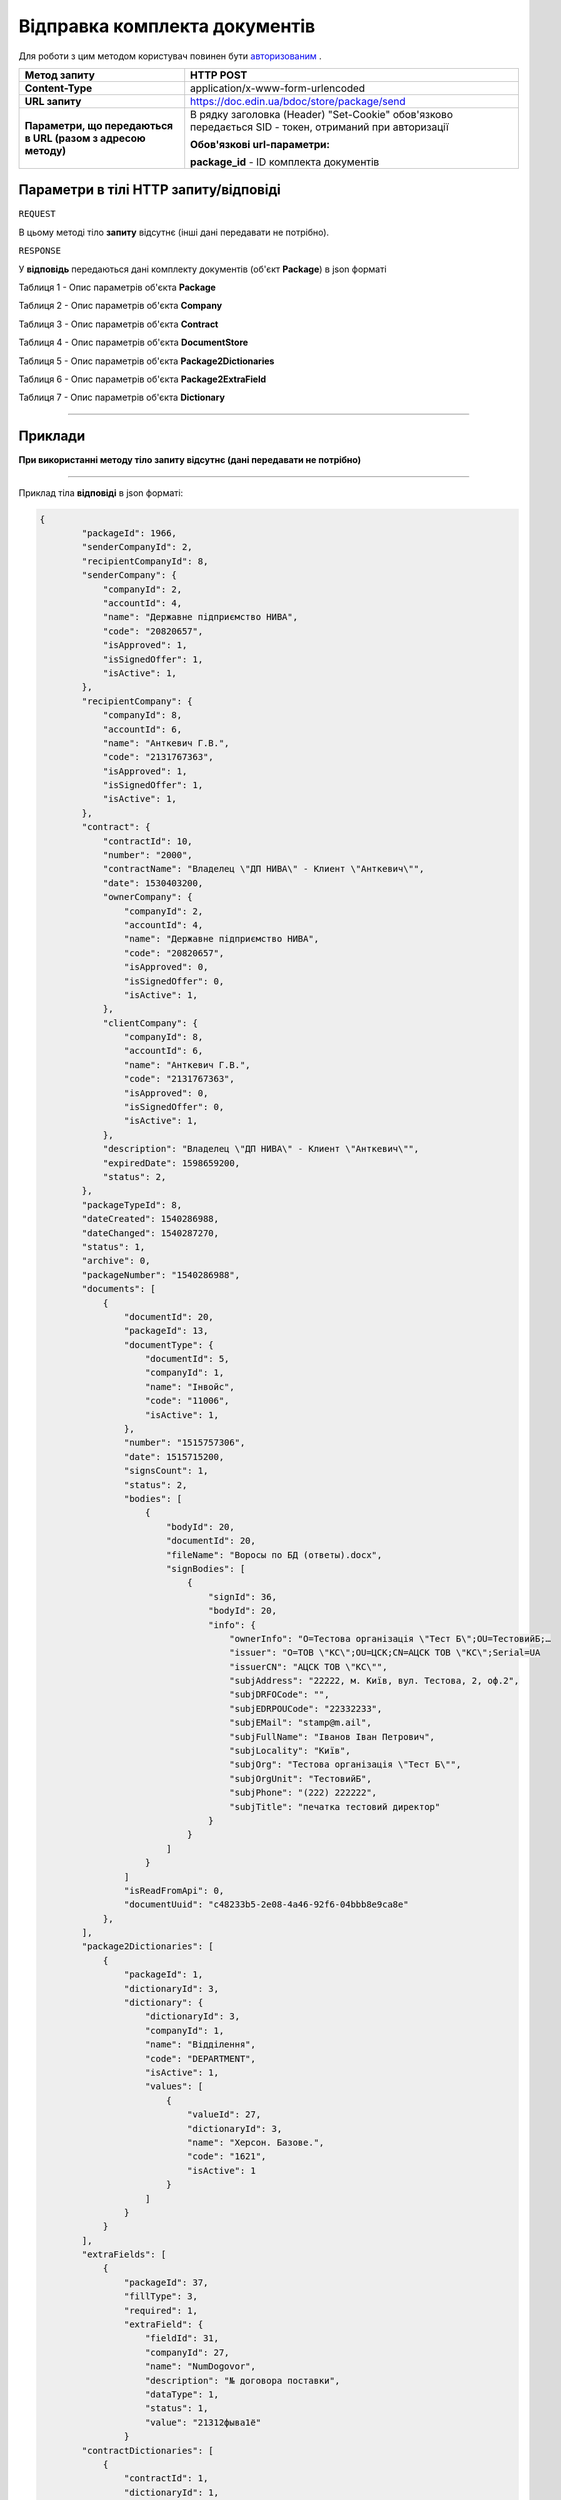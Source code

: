 #############################################################
**Відправка комплекта документів**
#############################################################

Для роботи з цим методом користувач повинен бути `авторизованим <https://wiki-df.edin.ua/uk/latest/API_DOCflow/Methods/Authorization.html>`__ .

+--------------------------------------------------------------+--------------------------------------------------------------------------------------------------------+
|                       **Метод запиту**                       |                                             **HTTP POST**                                              |
+==============================================================+========================================================================================================+
| **Content-Type**                                             | application/x-www-form-urlencoded                                                                      |
+--------------------------------------------------------------+--------------------------------------------------------------------------------------------------------+
| **URL запиту**                                               | https://doc.edin.ua/bdoc/store/package/send                                                            |
+--------------------------------------------------------------+--------------------------------------------------------------------------------------------------------+
| **Параметри, що передаються в URL (разом з адресою методу)** | В рядку заголовка (Header) "Set-Cookie" обов'язково передається SID - токен, отриманий при авторизації |
|                                                              |                                                                                                        |
|                                                              | **Обов'язкові url-параметри:**                                                                         |
|                                                              |                                                                                                        |
|                                                              | **package_id** - ID комплекта документів                                                               |
+--------------------------------------------------------------+--------------------------------------------------------------------------------------------------------+

**Параметри в тілі HTTP запиту/відповіді**
*******************************************************************

``REQUEST``

В цьому методі тіло **запиту** відсутнє (інші дані передавати не потрібно).

``RESPONSE``

У **відповідь** передаються дані комплекту документів (об'єкт **Package**) в json форматі

Таблиця 1 - Опис параметрів об'єкта **Package**

.. csv-table:: 
  :file: for_csv/Package.csv
  :widths:  1, 12, 41
  :header-rows: 1
  :stub-columns: 0

Таблиця 2 - Опис параметрів об'єкта **Company**

.. csv-table:: 
  :file: for_csv/Company.csv
  :widths:  1, 12, 41
  :header-rows: 1
  :stub-columns: 0

Таблиця 3 - Опис параметрів об'єкта **Contract**

.. csv-table:: 
  :file: for_csv/Contract.csv
  :widths:  1, 12, 41
  :header-rows: 1
  :stub-columns: 0

Таблиця 4 - Опис параметрів об'єкта **DocumentStore**

.. csv-table:: 
  :file: for_csv/DocumentStore.csv
  :widths:  1, 12, 41
  :header-rows: 1
  :stub-columns: 0

Таблиця 5 - Опис параметрів об'єкта **Package2Dictionaries**

.. csv-table:: 
  :file: for_csv/Package2Dictionaries.csv
  :widths:  1, 12, 41
  :header-rows: 1
  :stub-columns: 0

Таблиця 6 - Опис параметрів об'єкта **Package2ExtraField**

.. csv-table:: 
  :file: for_csv/Package2ExtraField.csv
  :widths:  1, 12, 41
  :header-rows: 1
  :stub-columns: 0

Таблиця 7 - Опис параметрів об'єкта **Dictionary**

.. csv-table:: 
  :file: for_csv/Dictionary.csv
  :widths:  1, 12, 41
  :header-rows: 1
  :stub-columns: 0


--------------

**Приклади**
*****************

**При використанні методу тіло запиту відсутнє (дані передавати не потрібно)**

--------------

Приклад тіла **відповіді** в json форматі: 

.. code:: ruby

    {
	    "packageId": 1966,
	    "senderCompanyId": 2,
	    "recipientCompanyId": 8,
	    "senderCompany": {
	        "companyId": 2,
	        "accountId": 4,
	        "name": "Державне підприємство НИВА",
	        "code": "20820657",
	        "isApproved": 1,
	        "isSignedOffer": 1,
	        "isActive": 1,
	    },
	    "recipientCompany": {
	        "companyId": 8,
	        "accountId": 6,
	        "name": "Анткевич Г.В.",
	        "code": "2131767363",
	        "isApproved": 1,
	        "isSignedOffer": 1,
	        "isActive": 1,
	    },
	    "contract": {
	        "contractId": 10,
	        "number": "2000",
	        "contractName": "Владелец \"ДП НИВА\" - Клиент \"Анткевич\"",
	        "date": 1530403200,
	        "ownerCompany": {
	            "companyId": 2,
	            "accountId": 4,
	            "name": "Державне підприємство НИВА",
	            "code": "20820657",
	            "isApproved": 0,
	            "isSignedOffer": 0,
	            "isActive": 1,
	        },
	        "clientCompany": {
	            "companyId": 8,
	            "accountId": 6,
	            "name": "Анткевич Г.В.",
	            "code": "2131767363",
	            "isApproved": 0,
	            "isSignedOffer": 0,
	            "isActive": 1,
	        },
	        "description": "Владелец \"ДП НИВА\" - Клиент \"Анткевич\"",
	        "expiredDate": 1598659200,
	        "status": 2,
	    },
	    "packageTypeId": 8,
	    "dateCreated": 1540286988,
	    "dateChanged": 1540287270,
	    "status": 1,
	    "archive": 0,
	    "packageNumber": "1540286988",
	    "documents": [
	        {
	            "documentId": 20,
	            "packageId": 13,
	            "documentType": {
	                "documentId": 5,
	                "companyId": 1,
	                "name": "Інвойс",
	                "code": "11006",
	                "isActive": 1,
	            },
	            "number": "1515757306",
	            "date": 1515715200,
	            "signsCount": 1,
	            "status": 2,
	            "bodies": [
	                {
	                    "bodyId": 20,
	                    "documentId": 20,
	                    "fileName": "Воросы по БД (ответы).docx",
	                    "signBodies": [
	                        {
	                            "signId": 36,
	                            "bodyId": 20,
	                            "info": {
	                                "ownerInfo": "O=Тестова організація \"Тест Б\";OU=ТестовийБ;…
	                                "issuer": "O=ТОВ \"КС\";OU=ЦСК;CN=АЦСК ТОВ \"КС\";Serial=UA
	                                "issuerCN": "АЦСК ТОВ \"КС\"",
	                                "subjAddress": "22222, м. Київ, вул. Тестова, 2, оф.2",
	                                "subjDRFOCode": "",
	                                "subjEDRPOUCode": "22332233",
	                                "subjEMail": "stamp@m.ail",
	                                "subjFullName": "Іванов Іван Петрович",
	                                "subjLocality": "Київ",
	                                "subjOrg": "Тестова організація \"Тест Б\"",
	                                "subjOrgUnit": "ТестовийБ",
	                                "subjPhone": "(222) 222222",
	                                "subjTitle": "печатка тестовий директор"
	                            }
	                        }
	                    ]
	                }
	            ]
	            "isReadFromApi": 0,
	            "documentUuid": "c48233b5-2e08-4a46-92f6-04bbb8e9ca8e"
	        },
	    ],
	    "package2Dictionaries": [
	        {
	            "packageId": 1,
	            "dictionaryId": 3,
	            "dictionary": {
	                "dictionaryId": 3,
	                "companyId": 1,
	                "name": "Відділення",
	                "code": "DEPARTMENT",
	                "isActive": 1,
	                "values": [
	                    {
	                        "valueId": 27,
	                        "dictionaryId": 3,
	                        "name": "Херсон. Базове.",
	                        "code": "1621",
	                        "isActive": 1
	                    }
	                ]
	            }
	        }
	    ],
	    "extraFields": [
	        {
	            "packageId": 37,
	            "fillType": 3,
	            "required": 1,
	            "extraField": {
	                "fieldId": 31,
	                "companyId": 27,
	                "name": "NumDogovor",
	                "description": "№ договора поставки",
	                "dataType": 1,
	                "status": 1,
	                "value": "21312фыва1ё"
	            }
	    "contractDictionaries": [
	        {
	            "contractId": 1,
	            "dictionaryId": 1,
	            "dictionary": {
	                "dictionaryId": 1,
	                "companyId": 1,
	                "name": "Сегмент клієнта",
	                "code": "SEGMENT",
	                "isActive": 1,
	                "values": [
	                    {
	                        "valueId": 1,
	                        "dictionaryId": 1,
	                        "name": "Мідмаркет",
	                        "code": "01",
	                        "isActive": 1
	                    }
	                ]
	            }
	        }
	    ],
	    "isRead": 0,
	    "isReadFromApi": 0,
	    "isReadyForSend": 1,
	    "packageDirection": 2,
	    "packageUuid": "693ffb23-6b13-4d49-999d-7368e7069c2a"
	}



